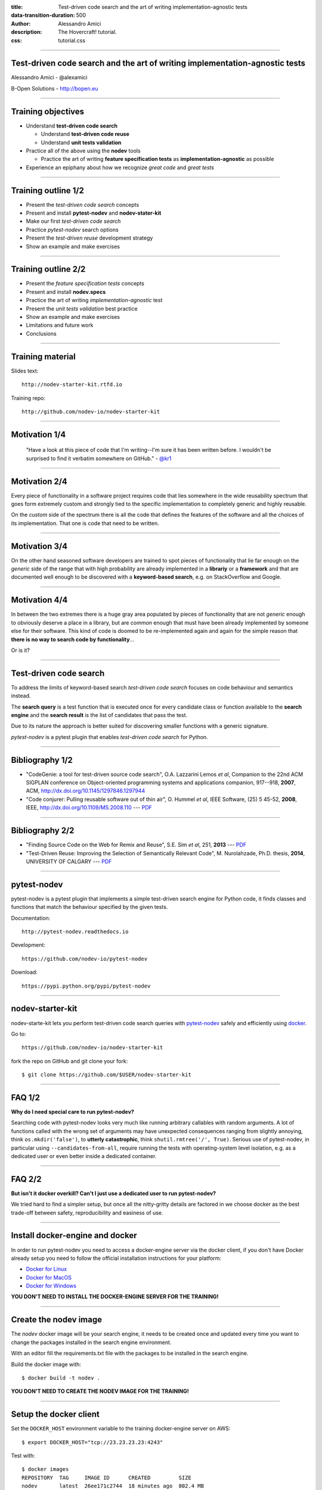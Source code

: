 :title: Test-driven code search and the art of writing implementation-agnostic tests
:data-transition-duration: 500
:author: Alessandro Amici
:description: The Hovercraft! tutorial.
:css: tutorial.css

.. title:: Test-driven code search and the art of writing implementation-agnostic tests

----

Test-driven code search and the art of writing implementation-agnostic tests
----------------------------------------------------------------------------

Alessandro Amici - @alexamici

B-Open Solutions - http://bopen.eu

----

Training objectives
-------------------

- Understand **test-driven code search**

  - Understand **test-driven code reuse**
  - Understand **unit tests validation**

- Practice all of the above using the **nodev** tools

  - Practice the art of writing **feature specification tests**
    as **implementation-agnostic** as possible

- Experience an epiphany about how we recognize *great code* and *great tests*

----

Training outline 1/2
--------------------

- Present the *test-driven code search* concepts
- Present and install **pytest-nodev** and **nodev-stater-kit**
- Make our first *test-driven code search*
- Practice *pytest-nodev* search options
- Present the *test-driven reuse* development strategy
- Show an example and make exercises

----

Training outline 2/2
--------------------

- Present the *feature specification tests* concepts
- Present and install **nodev.specs**
- Practice the art of writing *implementation-agnostic* test
- Present the *unit tests validation* best practice
- Show an example and make exercises
- Limitations and future work
- Conclusions

----

Training material
-----------------

Slides text::

    http://nodev-starter-kit.rtfd.io

Training repo::

    http://github.com/nodev-io/nodev-starter-kit

----

Motivation 1/4
--------------


    "Have a look at this piece of code that I'm writing--I'm sure it has been written before.
    I wouldn't be surprised to find it verbatim somewhere on GitHub." - `@kr1 <https://github.com/kr1>`_

----

Motivation 2/4
--------------

Every piece of functionality in a software project
requires code that lies somewhere in the wide reusability spectrum that goes
form extremely custom and strongly tied to the specific implementation
to completely generic and highly reusable.

On the *custom* side of the spectrum there is all the code that defines the
features of the software and all the choices of its implementation. That one is code that need
to be written.

----

Motivation 3/4
--------------

On the other hand seasoned software developers are trained to spot
pieces of functionality that lie far enough on the *generic* side of the range
that with high probability are already implemented in a **librariy** or a **framework**
and that are documented well enough to be discovered with a
**keyword-based search**, e.g. on StackOverflow and Google.

----

Motivation 4/4
--------------

In between the two extremes there is a huge gray area populated by pieces of functionality
that are not *generic* enough to obviously deserve a place in a library, but are
*common* enough that must have been already implemented by someone else for their
software. This kind of code is doomed to be re-implemented again and again
for the simple reason that **there is no way to search code by functionality**...

Or is it?

----

Test-driven code search
-----------------------

To address the limits of keyword-based search *test-driven code search*
focuses on code behaviour and semantics instead.

The **search query** is a test function that is executed once for every
candidate class or function available to the **search engine**
and the **search result** is the list of candidates that pass the test.

Due to its nature the approach is better suited for discovering smaller functions
with a generic signature.

*pytest-nodev* is a pytest plugin that enables *test-driven code search* for Python.

----

Bibliography 1/2
----------------

- "CodeGenie: a tool for test-driven source code search", O.A. Lazzarini Lemos *et al*,
  Companion to the 22nd ACM SIGPLAN conference on Object-oriented programming systems and applications companion,
  917--918, **2007**, ACM, http://dx.doi.org/10.1145/1297846.1297944

- "Code conjurer: Pulling reusable software out of thin air", O. Hummel *et al*,
  IEEE Software, (25) 5 45-52, **2008**, IEEE, http://dx.doi.org/10.1109/MS.2008.110 ---
  `PDF <http://cosc612.googlecode.com/svn/Research%20Paper/Code%20Conjurer.pdf>`__

----

Bibliography 2/2
----------------

- "Finding Source Code on the Web for Remix and Reuse", S.E. Sim *et al*, 251, **2013** ---
  `PDF <http://citeseerx.ist.psu.edu/viewdoc/download?doi=10.1.1.308.2645&rep=rep1&type=pdf>`__

- "Test-Driven Reuse: Improving the Selection of Semantically Relevant Code", M. Nurolahzade,
  Ph.D. thesis, **2014**, UNIVERSITY OF CALGARY ---
  `PDF <http://lsmr.org/docs/nurolahzade_phd_2014.pdf>`__

----

pytest-nodev
------------

pytest-nodev is a pytest plugin that implements a simple test-driven search engine for Python code,
it finds classes and functions that match the behaviour specified by the given tests.

Documentation::

    http://pytest-nodev.readthedocs.io

Development::

    https://github.com/nodev-io/pytest-nodev

Download::

    https://pypi.python.org/pypi/pytest-nodev

----

nodev-starter-kit
-----------------

nodev-starte-kit lets you perform test-driven code search queries
with `pytest-nodev <https://pypi.python.org/pypi/pytest-nodev>`_
safely and efficiently using `docker <https://docker.com>`_.

Go to::

    https://github.com/nodev-io/nodev-starter-kit

fork the repo on GitHub and git clone your fork::

    $ git clone https://github.com/$USER/nodev-starter-kit


----

FAQ 1/2
-------

**Why do I need special care to run pytest-nodev?**

Searching code with pytest-nodev looks very much like running arbitrary callables with random arguments.
A lot of functions called with the wrong set of arguments may have unexpected consequences ranging
from slightly annoying, think ``os.mkdir('false')``,
to **utterly catastrophic**, think ``shutil.rmtree('/', True)``.
Serious use of pytest-nodev, in particular using ``--candidates-from-all``,
require running the tests with operating-system level isolation,
e.g. as a dedicated user or even better inside a dedicated container.

----

FAQ 2/2
-------

**But isn't it docker overkill? Can't I just use a dedicated user to run pytest-nodev?**

We tried hard to find a simpler setup, but once all the nitty-gritty details are factored in
we choose docker as the best trade-off between safety, reproducibility and easiness of use.

----

Install docker-engine and docker
--------------------------------

In order to run pytest-nodev you need to access a docker-engine server via the docker client,
if you don't have Docker already setup
you need to follow the official installation instructions for your platform:

- `Docker for Linux <https://docs.docker.com/engine/installation/linux/>`_
- `Docker for MacOS <https://docs.docker.com/docker-for-mac/>`_
- `Docker for Windows <https://docs.docker.com/docker-for-windows/>`_

**YOU DON'T NEED TO INSTALL THE DOCKER-ENGINE SERVER FOR THE TRAINING!**

----

Create the nodev image
----------------------

The *nodev* docker image will be your search engine,
it needs to be created once and updated every time you want to
change the packages installed in the search engine environment.

With an editor fill the requirements.txt file with the packages to be installed in the search engine.

Build the docker image with::

    $ docker build -t nodev .

**YOU DON'T NEED TO CREATE THE NODEV IMAGE FOR THE TRAINING!**

----

Setup the docker client
-----------------------

Set the ``DOCKER_HOST`` environment variable to the training docker-engine server on AWS::

    $ export DOCKER_HOST="tcp://23.23.23.23:4243"

Test with::

    $ docker images
    REPOSITORY  TAG     IMAGE ID      CREATED         SIZE
    nodev       latest  26ee171c2744  18 minutes ago  802.4 MB
    [...]

----

Our first search 1/5
--------------------

We need to write a ``parse_bool`` function that robustly parses a boolean value from a string.
Here is the test we intend to use to validate our own implementation once we write it:

.. code:: python

    def test_parse_bool():
        assert not parse_bool('false')
        assert not parse_bool('FALSE')
        assert not parse_bool('0')

        assert parse_bool('true')
        assert parse_bool('TRUE')
        assert parse_bool('1')

----

Our first search 2/5
--------------------

We copy our specification test to the ``tests/test_parse_bool.py`` file and
decorate it with ``pytest.mark.candidate`` as follows:

.. code:: python

    import pytest

    @pytest.mark.candidate('parse_bool')
    def test_parse_bool():
        assert not parse_bool('false')
        assert not parse_bool('FALSE')
        assert not parse_bool('0')

        assert parse_bool('true')
        assert parse_bool('TRUE')
        assert parse_bool('1')

----

:id: first-search-3

Our first search 3/5
--------------------

And we instruct our search engine to run our test on all candidate callables in the Python standard library::

    $ python docker-nodev.py --candidates-from-stdlib tests/test_parse_bool.py
    ======================= test session starts ==========================
    [...]
    collected 4000 items

    test_parse_bool.py xxxxxxxxxxxx[...]xxxxxxxxXxxxxxxxx[...]xxxxxxxxxxxx

    ====================== pytest_nodev: 1 passed ========================

    test_parse_bool.py::test_parse_bool[distutils.util:strtobool] PASSED

    === 3999 xfailed, 1 xpassed, 260 pytest-warnings in 75.38 seconds ====

In just over a minute pytest-nodev collected 4000 functions from the standard library,
run your specification test on all of them and
reported that the `strtobool`_ function in the distutils.util module
is the only candidate that passes our test.

.. _`strtobool`: https://docs.python.org/3/distutils/apiref.html#distutils.util.strtobool

----

Our first search 4/5
--------------------

``distutils.util:strtobool``
Convert a string representation of truth to true (1) or false (0).

.. code:: python

    def strtobool (val):
        val = val.lower()
        if val in ('y', 'yes', 't', 'true', 'on', '1'):
            return 1
        elif val in ('n', 'no', 'f', 'false', 'off', '0'):
            return 0
        else:
            raise ValueError("invalid truth value %r" % (val,))

https://github.com/python/cpython/blob/3.5/Lib/distutils/util.py#L304

----

Our first search 5/5
--------------------

**Wow! Does it work so well all the times?**

Honestly no! But it's the perfect example of the benefits of *test-driven code search*

- a function imported is a one less function coded---and tested, documented, debugged,
  ported, maintained...
- it's battle tested code---lot's of old bugs have already been squashed
- it's other people code---there's an upstream to report new bugs to
- it gives you additional useful functionality---for free on top of that
- it's in the Python standard library---no additional dependency required

----

Practice pytest-nodev
---------------------

- practice command line options

  - collection options
  - includes and excludes
  - explicit fail to debug

- work around crashes
- find more ``parse_bool`` implementations

  - ``numpy.distutils.fcompiler:str2bool``
  - ``click.types:BOOL``

----

Test-driven code reuse 1/2
--------------------------

*Test-driven reuse* (TDR) is an extension of the well known *test-driven development* (TDD)
development practice.

Developing a new feature in TDR starts with the developer writing the tests
that will validate the correct implementation of the desired functionality.

Before writing any functional code the tests are run against all functions
and classes of all available projects.

Any code passing the tests is presented to the developer
as a candidate implementation for the target feature.

----

Test-driven code reuse 2/2
--------------------------

- if nothing passes the tests the developer need to implement the feature and TDR reduces to TDD
- if any code passes the tests the developer can:

  - **import**: accept code as a dependency and use the class / function directly
  - **fork**: copy the code and the related tests into their project
  - **study**: use the code and the related tests as guidelines for their implementation,
    in particular identifyng corner cases and optimizations

----

Practice TDR 1/2
----------------

Search (or implement) a ``parse_datetime`` function returning
the correct ``datetime:datetime`` object
from the following ISO 8601 strings:

.. code:: python

    '2015-06-30T23:59:59'
    '2015-06-30T23:59:59Z'
    '2015-06-30T22:59:59-01:00'
    '2015-06-30T23:59:59.623431'
    '2015-06-30T23:59:59.623431Z'
    '2015-06-30T22:59:59.623431-01:00'

----

Practice TDR 2/2
----------------

Search (or implement) a ``parse_datetime`` function returning
the correct UTC calendar tuple, e.g. ``(2015, 6, 30, 23, 59, 60.623431)``,
from the following ISO 8601 strings:

.. code:: python

    '2015-06-30T23:59:60'
    '2015-06-30T23:59:60Z'
    '2015-06-30T22:59:60-01:00'
    '2015-06-30T23:59:60.623431'
    '2015-06-30T23:59:60.623431Z'
    '2015-06-30T22:59:60.623431-01:00'

----

Limitations and future work
---------------------------

- Improve performance!
- Extend implementation independence

  - Permutate arguments, handle keyword arguments...

- Improve performance!
- Extend available code

  - Collect code from all repos, extract snippets...

- Improve performance!
- **Setup a web search engine!**

----

Conclusions
-----------

*Test-driven code search* tends to find *great code*,
code that provides features without polluting them with useless implementation details.

As long as you learn to write *great tests*,
tests that specify a feature without insisting on useless implementation details.


----

Thanks!
-------

Alessandro Amici - @alexamici

B-Open Solutions - http://bopen.eu
